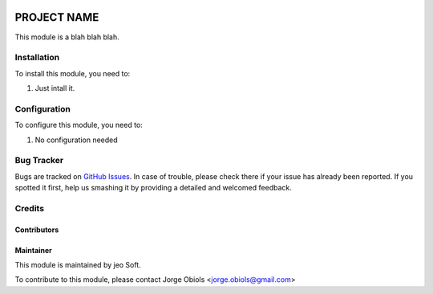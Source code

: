 .. |company| replace:: jeo Soft

.. |company_logo| image:: https://gist.github.com/jobiols/74e6d9b7c6291f00ef50dba8e68123a6/raw/fa43efd45f08a2455dd91db94c4a58fd5bd3d660/logo-jeo-150x68.jpg
   :alt: jeo Soft
   :target: https://www.jeosoft.com.ar

.. image:: https://img.shields.io/badge/license-AGPL--3-blue.png
   :target: https://www.gnu.org/licenses/agpl
   :alt: License: AGPL-3

============
PROJECT NAME
============

.. image:: https://travis-ci.org/jobiols/cl-vhing.svg?branch=11.0
    :target: https://travis-ci.org/jobiols/cl-vhing

.. image:: https://api.codeclimate.com/v1/badges/3a3a1f98794659f59527/maintainability
   :target: https://codeclimate.com/github/jobiols/cl-vhing/maintainability
   :alt: Maintainability


This module is a blah blah blah.

Installation
============

To install this module, you need to:

#. Just intall it.

Configuration
=============

To configure this module, you need to:

#. No configuration needed

Bug Tracker
===========

Bugs are tracked on `GitHub Issues
<https://github.com/jobiols/[reponame]/issues>`_. In case of trouble, please
check there if your issue has already been reported. If you spotted it first,
help us smashing it by providing a detailed and welcomed feedback.

Credits
=======

Contributors
------------

Maintainer
----------

|company_logo|

This module is maintained by |company|.

To contribute to this module, please
contact Jorge Obiols <jorge.obiols@gmail.com>
